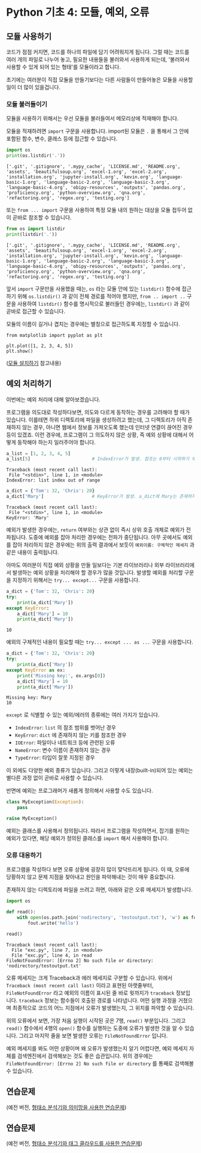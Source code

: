 * Python 기초 4: 모듈, 예외, 오류

** 모듈 사용하기

코드가 점점 커지면, 코드를 하나의 파일에 담기 어려워지게 됩니다. 그럴 때는 코드를 여러 개의 파일로 나누어 놓고, 필요한 내용들을 불러와서 사용하게 되는데, '불러와서 사용할 수 있게 되어 있는 형태'를 모듈이라고 합니다.

초기에는 여러분이 직접 모듈을 만들기보다는 다른 사람들이 만들어놓은 모듈을 사용할 일이 더 많이 있을겁니다.


*** 모듈 불러들이기

모듈을 사용하기 위해서는 우선 모듈을 불러들여서 메모리상에 적재해야 합니다.

모듈을 적재하려면 ~import~ 구문을 사용합니다. import된 모듈은 ~.~ 을 통해서 그 안에 포함된 함수, 변수, 클래스 등에 접근할 수 있습니다.

#+BEGIN_SRC python :results output :exports both
import os
print(os.listdir('.'))
#+END_SRC

#+RESULTS:
: ['.git', '.gitignore', '.mypy_cache', 'LICENSE.md', 'README.org', 'assets', 'beautifulsoup.org', 'excel-1.org', 'excel-2.org', 'installation.org', 'jupyter-install.org', 'kevin.org', 'language-basic-1.org', 'language-basic-2.org', 'language-basic-3.org', 'language-basic-4.org', 'obipy-resources', 'outputs', 'pandas.org', 'proficiency.org', 'python-overview.org', 'qna.org', 'refactoring.org', 'regex.org', 'testing.org']

또는 ~from ... import~ 구문을 사용하여 특정 모듈 내의 원하는 대상을 모듈 접두어 없이 곧바로 참조할 수 있습니다.

#+BEGIN_SRC python :results output :exports both
from os import listdir
print(listdir('.'))
#+END_SRC

#+RESULTS:
: ['.git', '.gitignore', '.mypy_cache', 'LICENSE.md', 'README.org', 'assets', 'beautifulsoup.org', 'excel-1.org', 'excel-2.org', 'installation.org', 'jupyter-install.org', 'kevin.org', 'language-basic-1.org', 'language-basic-2.org', 'language-basic-3.org', 'language-basic-4.org', 'obipy-resources', 'outputs', 'pandas.org', 'proficiency.org', 'python-overview.org', 'qna.org', 'refactoring.org', 'regex.org', 'testing.org']

앞서 ~import~ 구문만을 사용했을 때는, ~os~ 라는 모듈 안에 있는 ~listdir()~ 함수에 접근하기 위해 ~os.listdir()~ 과 같이 전체 경로를 적어야 했지만, ~from .. import ..~ 구문을 사용하여 ~listdir()~ 함수를 명시적으로 불러들인 경우에는, ~listdir()~ 과 같이 곧바로 접근할 수 있습니다.

모듈의 이름이 길거나 겹치는 경우에는 별칭으로 접근하도록 지정할 수 있습니다.

#+BEGIN_SRC ipython :results raw :exports both :ipyfile outputs/basic-4-module-examp-1.png
from matplotlib import pyplot as plt

plt.plot([1, 2, 3, 4, 5])
plt.show()
#+END_SRC

#+RESULTS:
[[file:outputs/basic-4-module-examp-1.png]]


([[file:language-basic-module-install.org][모듈 설치하기]] 참고내용)


** 예외 처리하기

이번에는 예외 처리에 대해 알아보겠습니다.

프로그램을 의도대로 작성하다보면, 의도와 다르게 동작하는 경우를 고려해야 할 때가 있습니다. 이를테면 하위 디렉토리에 파일을 생성하려고 했는데, 그 디렉토리가 아직 존재하지 않는 경우, 아니면 웹에서 정보를 가져오도록 했는데 인터넷 연결이 끊어진 경우 등이 있겠죠. 이런 경우에, 프로그램이 그 의도하지 않은 상황, 즉 예외 상황에 대해서 어떻게 동작해야 하는지 일러주어야 합니다.

#+BEGIN_SRC python :exports both :results output
  a_list = [1, 2, 3, 4, 5]
  a_list[5]                       # IndexError가 발생. 참조는 0부터 시작하기 때문에, '5'를 참조하기 위해서는 4를 지정해야 함.
#+END_SRC

#+RESULTS:
: Traceback (most recent call last):
:  File "<stdin>", line 1, in <module>
: IndexError: list index out of range

#+BEGIN_SRC python :exports both :results output
  a_dict = {'Tom': 32, 'Chris': 20}
  a_dict['Mary']                  # KeyError가 발생. a_dict에 Mary는 존재하지 않음.
#+END_SRC

#+RESULTS:
: Traceback (most recent call last):
:  File "<stdin>", line 1, in <module>
: KeyError: 'Mary'

예외가 발생한 경우에는, ~return~ 여부와는 상관 없이 즉시 상위 호출 개체로 예외가 전파됩니다. 도중에 예외를 잡아 처리한 경우에는 전파가 중단됩니다. 아무 곳에서도 예외를 잡아 처리하지 않은 경우에는 위의 출력 결과에서 보듯이 ~예외이름: 구체적인 메세지~ 과 같은 내용이 출력됩니다.

아마도 여러분이 직접 예외 상황을 만들 일보다는 기본 라이브러리나 외부 라이브러리에서 발생하는 예외 상황을 처리해야 할 경우가 많을 것입니다. 발생할 예외를 처리할 구문을 지정하기 위해서는 ~try... except...~ 구문을 사용합니다.

#+BEGIN_SRC python :exports both :results output
  a_dict = {'Tom': 32, 'Chris': 20}
  try:
      print(a_dict['Mary'])
  except KeyError:
      a_dict['Mary'] = 10
      print(a_dict['Mary'])
#+END_SRC

#+RESULTS:
: 10

예외의 구체적인 내용이 필요할 때는 ~try... except ... as ...~ 구문을 사용합니다.

#+BEGIN_SRC python :exports both :results output
  a_dict = {'Tom': 32, 'Chris': 20}
  try:
      print(a_dict['Mary'])
  except KeyError as ex:
      print('Missing key:', ex.args[0])
      a_dict['Mary'] = 10
      print(a_dict['Mary'])
#+END_SRC

#+RESULTS:
: Missing key: Mary
: 10

~except~ 로 식별할 수 있는 예외/에러의 종류에는 여러 가지가 있습니다.

 - ~IndexError~: ~list~ 의 참조 범위를 벗어난 경우
 - ~KeyError~: ~dict~ 에 존재하지 않는 키를 참조한 경우
 - ~IOError~: 파일이나 네트워크 등에 관련된 오류
 - ~NameError~: 변수 이름이 존재하지 않는 경우
 - ~TypeError~: 타입이 잘못 지정된 경우

이 외에도 다양한 예외 종류가 있습니다. 그리고 이렇게 내장(built-in)되어 있는 예외는 별다른 과정 없이 곧바로 사용할 수 있습니다.

반면에 예외는 프로그래머가 새롭게 정의해서 사용할 수도 있습니다.

#+BEGIN_SRC python :exports both :results output
  class MyException(Exception):
      pass

  raise MyException()
#+END_SRC

예외는 클래스를 사용해서 정의됩니다. 따라서 프로그램을 작성하면서, 잡기를 원하는 예외가 있다면, 해당 예외가 정의된 클래스를 ~import~ 해서 사용해야 합니다.


*** 오류 대응하기

프로그램을 작성하다 보면 오류 상황에 굉장히 많이 맞닥뜨리게 됩니다. 이 때, 오류에 당황하지 않고 문제 지점을 찾아내고 원인을 파악해내는 것이 매우 중요합니다.

존재하지 않는 디렉토리에 파일을 쓰려고 하면, 아래와 같은 오류 메세지가 발생합니다.

#+BEGIN_SRC python :exports both :results output
  import os

  def read():
      with open(os.path.join('nodirectory', 'testoutput.txt'), 'w') as fout:
          fout.write('hello')

  read()
#+END_SRC

#+RESULTS:
: Traceback (most recent call last):
:   File "exc.py", line 7, in <module>
:   File "exc.py", line 4, in read
: FileNotFoundError: [Errno 2] No such file or directory: 'nodirectory/testoutput.txt'

오류 메세지는 크게 Traceback과 에러 메세지로 구분할 수 있습니다. 위에서 ~Traceback (most recent call last)~ 이라고 표현된 아랫줄부터, ~FileNotFoundError~ 라고 예외의 이름이 표시된 줄 바로 윗까지가 ~traceback~ 정보입니다. ~traceback~ 정보는 함수들이 호출된 경로를 나타냅니다. 어떤 실행 과정을 거쳤으며 최종적으로 코드의 어느 지점에서 오류가 발생했는지, 그 위치를 파악할 수 있습니다.

위의 오류에서 보면, 가장 처음 실행이 시작된 곳은 7행, ~read()~ 부분입니다. 그리고 ~read()~ 함수에서 4행의 ~open()~ 함수를 실행하는 도중에 오류가 발생한 것을 알 수 있습니다. 그리고 마지막 줄을 보면 발생한 오류는 ~FileNotFoundError~ 입니다.

예외 메세지를 봐도 어떤 상황이며 왜 오류가 발생했는지 알기 어렵다면, 예외 메세지 자체를 검색엔진에서 검색해보는 것도 좋은 습관입니다. 위의 경우에는 ~FileNotFoundError: [Errno 2] No such file or directory~ 를 통째로 검색해볼 수 있습니다.


** 연습문제

(예전 버전, [[file:pracetice-wordnet-konlpy.org][형태소 분석기와 의미망을 사용한 연습문제]])


** 연습문제

(예전 버전, [[file:practice-nlp-engine-tagcloud.org][형태소 분석기와 태그 클라우드를 사용한 연습문제]])
